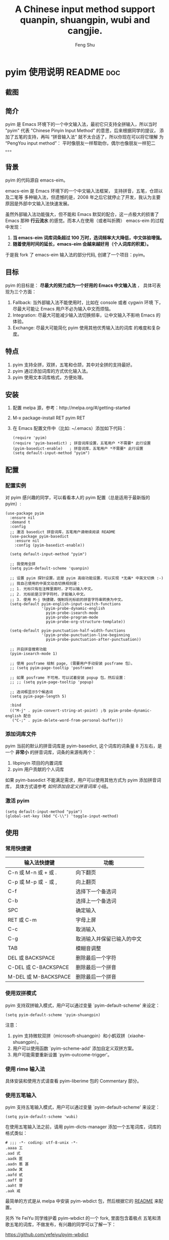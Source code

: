 # Created 2021-04-23 Fri 09:25
#+TITLE: A Chinese input method support quanpin, shuangpin, wubi and cangjie.
#+AUTHOR: Feng Shu

* pyim 使用说明                                                      :README:doc:
** 截图
[[file:./snapshots/pyim-linux-x-with-toolkit.png]]

** 简介
pyim 是 Emacs 环境下的一个中文输入法，最初它只支持全拼输入，所以当时
"pyim" 代表 "Chinese Pinyin Input Method" 的意思，后来根据同学的提议，
添加了五笔的支持，再叫 “拼音输入法” 就不太合适了，所以你现在可以将它理解
为 “PengYou input method”： 平时像朋友一样帮助你，偶尔也像朋友一样犯二 。。。

** 背景
pyim 的代码源自 emacs-eim。

emacs-eim 是 Emacs 环境下的一个中文输入法框架， 支持拼音，五笔，仓颉以及二笔等
多种输入法，但遗憾的是，2008 年之后它就停止了开发，我认为主要原因是外部中文输入法快速发展。

虽然外部输入法功能强大，但不能和 Emacs 默契的配合，这一点极大的损害了 Emacs 那种 *行云流水*
的感觉。而本人在使用（或者叫折腾） emacs-eim 的过程中发现：

1. *当 emacs-eim 词库词条超过 100 万时，选词频率大大降低，中文体验增强。*
2. *随着使用时间的延长，emacs-eim 会越来越好用（个人词库的积累）。*

于是我 fork 了 emacs-eim 输入法的部分代码, 创建了一个项目：pyim。

** 目标
pyim 的目标是： *尽最大的努力成为一个好用的 Emacs 中文输入法* ，
具体可表现为三个方面：

1. Fallback:     当外部输入法不能使用时，比如在 console 或者 cygwin 环境
   下，尽最大可能让 Emacs 用户不必为输入中文而烦恼。
2. Integration:  尽最大可能减少输入法切换频率，让中文输入不影响 Emacs
   的体验。
3. Exchange:     尽最大可能简化 pyim 使用其他优秀输入法的词库
   的难度和复杂度。

** 特点
1. pyim 支持全拼，双拼，五笔和仓颉，其中对全拼的支持最好。
2. pyim 通过添加词库的方式优化输入法。
3. pyim 使用文本词库格式，方便处理。

** 安装
1. 配置 melpa 源，参考：http://melpa.org/#/getting-started
2. M-x package-install RET pyim RET
3. 在 Emacs 配置文件中（比如: ~/.emacs）添加如下代码：
   #+begin_example
   (require 'pyim)
   (require 'pyim-basedict) ; 拼音词库设置，五笔用户 *不需要* 此行设置
   (pyim-basedict-enable)   ; 拼音词库，五笔用户 *不需要* 此行设置
   (setq default-input-method "pyim")
   #+end_example

** 配置

*** 配置实例
对 pyim 感兴趣的同学，可以看看本人的 pyim 配置（总是适用于最新版的 pyim）:

#+begin_example
(use-package pyim
  :ensure nil
  :demand t
  :config
  ;; 激活 basedict 拼音词库，五笔用户请继续阅读 README
  (use-package pyim-basedict
    :ensure nil
    :config (pyim-basedict-enable))

  (setq default-input-method "pyim")

  ;; 我使用全拼
  (setq pyim-default-scheme 'quanpin)

  ;; 设置 pyim 探针设置，这是 pyim 高级功能设置，可以实现 *无痛* 中英文切换 :-)
  ;; 我自己使用的中英文动态切换规则是：
  ;; 1. 光标只有在注释里面时，才可以输入中文。
  ;; 2. 光标前是汉字字符时，才能输入中文。
  ;; 3. 使用 M-j 快捷键，强制将光标前的拼音字符串转换为中文。
  (setq-default pyim-english-input-switch-functions
                '(pyim-probe-dynamic-english
                  pyim-probe-isearch-mode
                  pyim-probe-program-mode
                  pyim-probe-org-structure-template))

  (setq-default pyim-punctuation-half-width-functions
                '(pyim-probe-punctuation-line-beginning
                  pyim-probe-punctuation-after-punctuation))

  ;; 开启拼音搜索功能
  (pyim-isearch-mode 1)

  ;; 使用 posframe 绘制 page, (需要用户手动安装 posframe 包）。
  ;; (setq pyim-page-tooltip 'posframe)

  ;; 如果 posframe 不可用，可以试着安装 popup 包，然后设置：
  ;; ;; (setq pyim-page-tooltip 'popup)

  ;; 选词框显示5个候选词
  (setq pyim-page-length 5)

  :bind
  (("M-j" . pyim-convert-string-at-point) ;与 pyim-probe-dynamic-english 配合
   ("C-;" . pyim-delete-word-from-personal-buffer)))
#+end_example

*** 添加词库文件
pyim 当前的默认的拼音词库是 pyim-basedict, 这个词库的词条量
8 万左右，是一个 *非常小* 的拼音词库，词条的来源有两个：

1. libpinyin 项目的内置词库
2. pyim 用户贡献的个人词库

如果 pyim-basedict 不能满足需求，用户可以使用其他方式为 pyim 添加拼音词库，
具体方式请参考 [[如何添加自定义拼音词库]] 小结。

*** 激活 pyim

#+begin_example
(setq default-input-method "pyim")
(global-set-key (kbd "C-\\") 'toggle-input-method)
#+end_example

** 使用
*** 常用快捷键
| 输入法快捷键          | 功能                       |
|-----------------------+----------------------------|
| C-n 或 M-n 或 + 或 .  | 向下翻页                   |
| C-p 或 M-p 或 - 或 ,  | 向上翻页                   |
| C-f                   | 选择下一个备选词           |
| C-b                   | 选择上一个备选词           |
| SPC                   | 确定输入                   |
| RET 或 C-m            | 字母上屏                   |
| C-c                   | 取消输入                   |
| C-g                   | 取消输入并保留已输入的中文 |
| TAB                   | 模糊音调整                 |
| DEL 或 BACKSPACE      | 删除最后一个字符           |
| C-DEL 或  C-BACKSPACE | 删除最后一个拼音           |
| M-DEL 或  M-BACKSPACE | 删除最后一个拼音           |

*** 使用双拼模式
pyim 支持双拼输入模式，用户可以通过变量 `pyim-default-scheme' 来设定：

#+begin_example
(setq pyim-default-scheme 'pyim-shuangpin)
#+end_example

注意：
1. pyim 支持微软双拼（microsoft-shuangpin）和小鹤双拼（xiaohe-shuangpin）。
2. 用户可以使用函数 `pyim-scheme-add' 添加自定义双拼方案。
3. 用户可能需要重新设置 `pyim-outcome-trigger'。

*** 使用 rime 输入法
具体安装和使用方式请查看 pyim-liberime 包的 Commentary 部分。

*** 使用五笔输入
pyim 支持五笔输入模式，用户可以通过变量 `pyim-default-scheme' 来设定：

#+begin_example
(setq pyim-default-scheme 'wubi)
#+end_example

在使用五笔输入法之前，请用 pyim-dicts-manager 添加一个五笔词库，词库的格式类似：

#+begin_example
# ;;; -*- coding: utf-8-unix -*-
.aaaa 工
.aad 式
.aadk 匿
.aadn 慝 葚
.aadw 萁
.aafd 甙
.aaff 苷
.aaht 芽
.aak 戒
#+end_example

最简单的方式是从 melpa 中安装 pyim-wbdict 包，然后根据它的
[[https://github.com/tumashu/pyim-wbdict][README]] 来配置。

另外 Ye FeiYu 同学维护着 pyim-wbdict 的一个 fork, 里面包含着极点
五笔和清歌五笔的词库，不做发布，有兴趣的同学可以了解一下：

https://github.com/yefeiyu/pyim-wbdict

如果用户在使用五笔输入法的过程中，忘记了某个字的五笔码，可以按 TAB
键临时切换到辅助输入法来输入，选词完成之后自动退出。辅助输入法可以
通过 `pyim-assistant-scheme' 来设置。

*** 使用仓颉输入法
pyim 支持仓颉输入法，用户可以通过变量 `pyim-default-scheme' 来设定：

#+begin_example
(setq pyim-default-scheme 'cangjie)
#+end_example

在使用仓颉输入法之前，请用 pyim-dicts-manager 添加一个仓颉词库，词库的格式类似：

#+begin_example
# ;;; -*- coding: utf-8-unix -*-
@a 日
@a 曰
@aa 昌
@aa 昍
@aaa 晶
@aaa 晿
@aaah 曑
#+end_example

如果用户使用仓颉第五代，最简单的方式是从 melpa 中安装 pyim-cangjie5dict 包，
然后根据它的 [[https://github.com/p1uxtar/pyim-cangjie5dict][README]] 来配置。
pyim 支持其它版本的仓颉，但需要用户自己创建词库文件。

用户可以使用命令：`pyim-search-word-code' 来查询当前选择词条的仓颉编码

*** 使用三码郑码（至至郑码）输入法
具体细节参考：https://github.com/p1uxtar/pyim-smzmdict

*** 让选词框跟随光标
用户可以通过下面的设置让 pyim 在 *光标处* 显示一个选词框：

1. 使用 popup 包来绘制选词框 （emacs overlay 机制）
   #+begin_example
   (setq pyim-page-tooltip 'popup)
   #+end_example
2. 使用 posframe 来绘制选词框
   #+begin_example
   (setq pyim-page-tooltip 'posframe)
   #+end_example
   注意：pyim 不会自动安装 posframe, 用户需要手动安装这个包，

*** 调整 tooltip 选词框的显示样式
pyim 的 tooltip 选词框默认使用 *双行显示* 的样式，在一些特
殊的情况下（比如：popup 显示的菜单错位），用户可以使用 *单行显示*
的样式：

#+begin_example
(setq pyim-page-style 'one-line)
#+end_example

注：用户可以添加函数 pyim-page-style:STYLENAME 来定义自己的选词框格式。

*** 设置模糊音
可以通过设置 `pyim-pinyin-fuzzy-alist' 变量来自定义模糊音。

*** 使用魔术转换器
用户可以将待选词条作 “特殊处理” 后再 “上屏”，比如 “简体转繁体” 或者
“输入中文，上屏英文” 之类的。

用户需要设置 `pyim-magic-converter', 比如：下面这个例子实现，
输入 “二呆”，“一个超级帅的小伙子” 上屏 :-)
#+begin_example
(defun my-converter (string)
  (if (equal string "二呆")
      "“一个超级帅的小伙子”"
    string))
(setq pyim-magic-converter #'my-converter)
#+end_example

*** 切换全角标点与半角标点

1. 第一种方法：使用命令 `pyim-punctuation-toggle'，全局切换。
   这个命令主要用来设置变量： `pyim-punctuation-translate-p', 用户也可以
   手动设置这个变量， 比如：
   #+begin_example
   (setq pyim-punctuation-translate-p '(yes no auto))   ;使用全角标点。
   (setq pyim-punctuation-translate-p '(no yes auto))   ;使用半角标点。
   (setq pyim-punctuation-translate-p '(auto yes no))   ;中文使用全角标点，英文使用半角标点。
   #+end_example
2. 第二种方法：使用命令 `pyim-punctuation-translate-at-point' 只切换光
   标处标点的样式。
3. 第三种方法：设置变量 `pyim-outcome-trigger' ，输入变量设定的
   字符会切换光标处标点的样式。

*** 手动加词和删词

1. `pyim-create-Ncchar-word-at-point 这是一组命令，从光标前提取N个汉
   字字符组成字符串，并将其加入个人词库。
2. `pyim-outcome-trigger' 以默认设置为例：在“我爱吃红烧肉”后输
   入“5v” 可以将“爱吃红烧肉”这个词条保存到用户个人词库。
3. `pyim-create-word-from-selection', 选择一个词条，运行这个命令后，就
   可以将这个词条添加到个人词库。
4. `pyim-delete-word' 从个人词库中删除当前高亮选择的词条。

*** pyim 高级功能
1. 根据环境自动切换到英文输入模式，使用 pyim-english-input-switch-functions 配置。
2. 根据环境自动切换到半角标点输入模式，使用 pyim-punctuation-half-width-functions 配置。

注意：上述两个功能使用不同的变量设置， *千万不要搞错* 。

**** 根据环境自动切换到英文输入模式

| 探针函数                          | 功能说明                                                                          |
|-----------------------------------+-----------------------------------------------------------------------------------|
| pyim-probe-program-mode           | 如果当前的 mode 衍生自 prog-mode，那么仅仅在字符串和 comment 中开启中文输入模式   |
|-----------------------------------+-----------------------------------------------------------------------------------|
| pyim-probe-org-speed-commands     | 解决 org-speed-commands 与 pyim 冲突问题                                          |
| pyim-probe-isearch-mode           | 使用 isearch 搜索时，强制开启英文输入模式                                         |
|                                   | 注意：想要使用这个功能，pyim-isearch-mode 必须激活                                |
|-----------------------------------+-----------------------------------------------------------------------------------|
| pyim-probe-org-structure-template | 使用 org-structure-template 时，关闭中文输入模式                                  |
|-----------------------------------+-----------------------------------------------------------------------------------|
|                                   | 1. 当前字符为中文字符时，输入下一个字符时默认开启中文输入                         |
| pyim-probe-dynamic-english        | 2. 当前字符为其他字符时，输入下一个字符时默认开启英文输入                         |
|                                   | 3. 使用命令 pyim-convert-string-at-point 可以将光标前的拼音字符串强制转换为中文。 |
|-----------------------------------+-----------------------------------------------------------------------------------|

激活方式：

#+begin_example
(setq-default pyim-english-input-switch-functions
              '(probe-function1 probe-function2 probe-function3))
#+end_example

注意事项：
1. 上述函数列表中，任意一个函数的返回值为 t 时，pyim 切换到英文输入模式。
2. [[https://github.com/DogLooksGood/emacs-rime][Emacs-rime]] 和 [[https://github.com/laishulu/emacs-smart-input-source][smart-input-source]]
   也有类似探针的功能，其对应函数可以直接或者简单包装后作为 pyim 探针使用，有兴趣的同学可以了解一下。

**** 根据环境自动切换到半角标点输入模式

| 探针函数                                 | 功能说明                   |
|------------------------------------------+----------------------------|
| pyim-probe-punctuation-line-beginning    | 行首强制输入半角标点       |
|------------------------------------------+----------------------------|
| pyim-probe-punctuation-after-punctuation | 半角标点后强制输入半角标点 |
|------------------------------------------+----------------------------|

激活方式：

#+begin_example
(setq-default pyim-punctuation-half-width-functions
              '(probe-function4 probe-function5 probe-function6))
#+end_example

注：上述函数列表中，任意一个函数的返回值为 t 时，pyim 切换到半角标点输入模式。

** 开发

*** 整体架构
#+begin_example
-----------------------------------------------------------------------------------------------
| 用户命令层：     Pyim 用户命令，Entered 用户命令                 |                          |
|                  Cregexp 用户命令，Cstring 用户命令              |                          |
|                  Dict 管理命令，标点用户命令，Pymap 管理命令     |                          |
-------------------------------------------------------------------|                          |
| PYIM流程层：     Entered, Outcome  |  PYIM 视图层：Page, Preview |                          |
-------------------------------------------------------------------|                          |
| PYIM组件层：     Imobjs, Codes, Candidates, Punctuations         |         Scheme           |
|                  Cregexp, Cstring, Probe, Autoselector           |     Assistant-scheme     |
|                  Pinyin                                          |         Common           |
|------------------------------------------------------------------|                          |
| 词库缓存接口层： Dcache                                          |                          |
-------------------------------------------------------------------|                          |
| 词库缓存实现层： Dregcache, Dhashcache                           |                          |
-------------------------------------------------------------------|                          |
| 词库文件层：     Dict, Pymap                                     |                          |
----------------------------------------------------------------------------------------------|
#+end_example

** 捐赠
您可以通过小额捐赠的方式支持 pyim 的开发工作，具体方式：

1. 通过支付宝收款账户：tumashu@163.com
2. 通过支付宝钱包扫描：

   [[file:snapshots/QR-code-for-author.jpg]]


** Tips

*** 关闭输入联想词功能 (默认开启)

#+begin_example
(setq pyim-enable-shortcode nil)
#+end_example

*** 如何将个人词条相关信息导入和导出？

1. 导入使用命令： pyim-dcache-import
2. 导出使用命令： pyim-dcache-export

*** pyim 出现错误时，如何开启 debug 模式

#+begin_example
(setq debug-on-error t)
#+end_example

*** 如何查看 pyim 文档。
pyim 的文档隐藏在 comment 中，如果用户喜欢阅读 html 格式的文档，
可以查看在线文档；

http://tumashu.github.io/pyim/

*** 将光标处的拼音或者五笔字符串转换为中文 (与 vimim 的 “点石成金” 功能类似)
#+begin_example
(global-set-key (kbd "M-i") 'pyim-convert-string-at-point)
#+end_example

*** 如何使用其它字符翻页
#+begin_example
(define-key pyim-mode-map "." 'pyim-page-next-page)
(define-key pyim-mode-map "," 'pyim-page-previous-page)
#+end_example

*** 如何用 ";" 来选择第二个候选词
#+begin_example
(define-key pyim-mode-map ";"
  (lambda ()
    (interactive)
    (pyim-select-word-by-number 2)))
#+end_example

*** 如何添加自定义拼音词库
pyim 默认没有携带任何拼音词库，用户可以使用下面几种方式，获取
质量较好的拼音词库：

**** 第一种方式 (懒人推荐使用)

获取其他 pyim 用户的拼音词库，比如，某个同学测试 pyim
时创建了一个中文拼音词库，词条数量大约60万。

http://tumashu.github.io/pyim-bigdict/pyim-bigdict.pyim.gz

下载上述词库后，运行 `pyim-dicts-manager' ，按照命令提示，将下载得到的词库
文件信息添加到 `pyim-dicts' 中，最后运行命令 `pyim-restart' 或者重启
emacs，这个词库使用 `utf-8-unix' 编码。

**** 第二种方式 (Windows 用户推荐使用)

使用词库转换工具将其他输入法的词库转化为pyim使用的词库：这里只介绍windows平
台下的一个词库转换软件：

1. 软件名称： imewlconverter
2. 中文名称： 深蓝词库转换
3. 下载地址： https://github.com/studyzy/imewlconverter
4. 依赖平台： Microsoft .NET Framework (>= 3.5)

使用方式：

[[file:snapshots/imewlconverter-basic.gif]]

如果生成的词库词频不合理，可以按照下面的方式处理（非常有用的功能）：

[[file:snapshots/imewlconverter-wordfreq.gif]]

生成词库后，运行 `pyim-dicts-manager' ，按照命令提示，将转换得到的词库文件的信息添加到 `pyim-dicts' 中，
完成后运行命令 `pyim-restart' 或者重启emacs。

**** 第三种方式 (Linux & Unix 用户推荐使用)
E-Neo 同学编写了一个词库转换工具: [[https://github.com/E-Neo/scel2pyim][scel2pyim]] ,
可以将一个搜狗词库转换为 pyim 词库。

1. 软件名称： scel2pyim
2. 下载地址： https://github.com/E-Neo/scel2pyim
3. 编写语言： C语言

*** 如何手动安装和管理词库
这里假设有两个词库文件：

1. /path/to/pyim-dict1.pyim
2. /path/to/pyim-dict2.pyim

在~/.emacs文件中添加如下一行配置。

#+begin_example
(setq pyim-dicts
      '((:name "dict1" :file "/path/to/pyim-dict1.pyim")
        (:name "dict2" :file "/path/to/pyim-dict2.pyim")))
#+end_example

注意事项:
1. 只有 :file 是 *必须* 设置的。
2. 必须使用词库文件的绝对路径。
3. 词库文件的编码必须为 utf-8-unix，否则会出现乱码。

*** Emacs 启动时加载 pyim 词库

#+begin_example
(add-hook 'emacs-startup-hook
          (lambda () (pyim-restart-1 t)))
#+end_example

*** 将汉字字符串转换为拼音字符串
下面两个函数可以将中文字符串转换的拼音字符串或者列表，用于 emacs-lisp
编程。

1. `pyim-cstring-to-pinyin' （考虑多音字）
2. `pyim-cstring-to-pinyin-simple'  （不考虑多音字）

*** 中文分词
pyim 包含了一个简单的分词函数：`pyim-cstring-split-to-list', 可以
将一个中文字符串分成一个词条列表，比如：

#+begin_example
                  (("天安" 5 7)
我爱北京天安门 ->  ("天安门" 5 8)
                   ("北京" 3 5)
                   ("我爱" 1 3))
#+end_example

其中，每一个词条列表中包含三个元素，第一个元素为词条本身，第二个元素为词条
相对于字符串的起始位置，第三个元素为词条结束位置。

另一个分词函数是 `pyim-cstring-split-to-string', 这个函数将生成一个新的字符串，
在这个字符串中，词语之间用空格或者用户自定义的分隔符隔开。

注意，上述两个分词函数使用暴力匹配模式来分词，所以， *不能检测出* pyim
词库中不存在的中文词条。

*** 获取光标处的中文词条
pyim 包含了一个简单的命令：`pyim-cstring-words-at-point', 这个命令
可以得到光标处的 *英文* 或者 *中文* 词条的 *列表*，这个命令依赖分词函数：
`pyim-cstring-split-to-list'。

*** 让 `forward-word' 和 `back-backward’ 在中文环境下正常工作
中文词语没有强制用空格分词，所以 Emacs 内置的命令 `forward-word' 和 `backward-word'
在中文环境不能按用户预期的样子执行，而是 forward/backward “句子” ，pyim
自带的两个命令可以在中文环境下正常工作：

1. `pyim-forward-word
2. `pyim-backward-word

用户只需将其绑定到快捷键上就可以了，比如：

#+begin_example
(global-set-key (kbd "M-f") 'pyim-forward-word)
(global-set-key (kbd "M-b") 'pyim-backward-word)
#+end_example

*** 为 isearch 相关命令添加拼音搜索支持
pyim 安装后，可以通过下面的设置开启拼音搜索功能：

#+begin_example
(pyim-isearch-mode 1)
#+end_example

注意：这个功能有一些限制，搜索字符串中只能出现 “a-z” 和 “’”，如果有
其他字符（比如 regexp 操作符），则自动关闭拼音搜索功能。

开启这个功能后，一些 isearch 扩展有可能失效，如果遇到这种问题，
只能禁用这个 Minor-mode，然后联系 pyim 的维护者，看有没有法子实现兼容。

用户激活这个 mode 后，可以使用下面的方式 *强制关闭* isearch 搜索框中文输入
（即使在 pyim 激活的时候）。

#+begin_example
(setq-default pyim-english-input-switch-functions
              '(pyim-probe-isearch-mode))
#+end_example

*** 让 ivy 支持拼音搜索候选项功能
#+begin_example
(setq ivy-re-builders-alist
      '((t . pyim-cregexp-ivy)))
#+end_example

*** 让 vertico, selectrum 等补全框架，通过 orderless 支持拼音搜索候选项功能。
#+begin_example
(defun my-orderless-regexp (orig_func component)
  (let ((result (funcall orig_func component)))
    (pyim-cregexp-build result)))

(advice-add 'orderless-regexp :around #'my-orderless-regexp)
#+end_example
